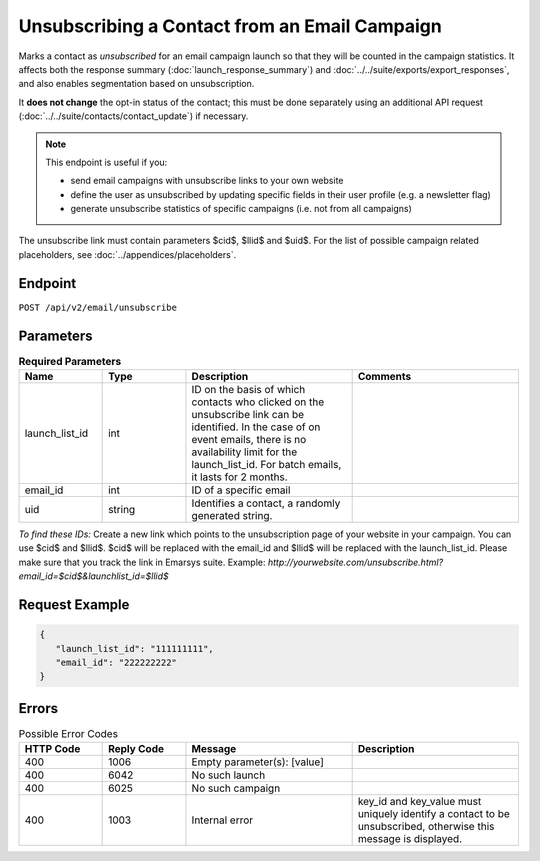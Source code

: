 Unsubscribing a Contact from an Email Campaign
==============================================

Marks a contact as *unsubscribed* for an email campaign launch so that they will be counted in the campaign statistics. It affects
both the response summary (:doc:`launch_response_summary`) and :doc:`../../suite/exports/export_responses`, and also
enables segmentation based on unsubscription.

It **does not change** the opt-in status of the contact; this must be done separately using an additional API request
(:doc:`../../suite/contacts/contact_update`) if necessary.

.. note:: This endpoint is useful if you:

          * send email campaigns with unsubscribe links to your own website
          * define the user as unsubscribed by updating specific fields in their user profile (e.g. a newsletter flag)
          * generate unsubscribe statistics of specific campaigns (i.e. not from all campaigns)

The unsubscribe link must contain parameters $cid$, $llid$ and $uid$. For the list of possible campaign related
placeholders, see :doc:`../appendices/placeholders`.

Endpoint
--------

``POST /api/v2/email/unsubscribe``

Parameters
----------

.. list-table:: **Required Parameters**
   :header-rows: 1
   :widths: 20 20 40 40

   * - Name
     - Type
     - Description
     - Comments
   * - launch_list_id
     - int
     - ID on the basis of which contacts who clicked on the unsubscribe link can be identified.
       In the case of on event emails, there is no availability limit for the launch_list_id. For batch emails, it lasts for 2 months.
     -
   * - email_id
     - int
     - ID of a specific email
     -
   * - uid
     - string
     - Identifies a contact, a randomly generated string.
     -

*To find these IDs:*
Create a new link which points to the unsubscription page of your website in your campaign. 
You can use $cid$ and $llid$. $cid$ will be replaced with the email_id and $llid$ will be replaced with the
launch_list_id. Please make sure that you track the link in Emarsys suite.
Example: `http://yourwebsite.com/unsubscribe.html?email_id=$cid$&launchlist_id=$llid$`

Request Example
---------------

.. code-block:: json

   {
      "launch_list_id": "111111111",
      "email_id": "222222222"
   }

Errors
------

.. list-table:: Possible Error Codes
   :header-rows: 1
   :widths: 20 20 40 40

   * - HTTP Code
     - Reply Code
     - Message
     - Description
   * - 400
     - 1006
     - Empty parameter(s): [value]
     -
   * - 400
     - 6042
     - No such launch
     -
   * - 400
     - 6025
     - No such campaign
     -
   * - 400
     - 1003
     - Internal error
     - key_id and key_value must uniquely identify a contact to be unsubscribed, otherwise this message is displayed.
